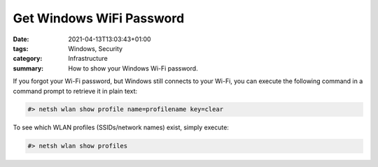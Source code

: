 Get Windows WiFi Password
#########################

:date: 2021-04-13T13:03:43+01:00
:tags: Windows, Security
:category: Infrastructure
:summary: How to show your Windows Wi-Fi password.

If you forgot your Wi-Fi password, but Windows still connects to your Wi-Fi, you can execute the following command in a command prompt to retrieve it in plain text:

.. code-block:: bash

   #> netsh wlan show profile name=profilename key=clear

To see which WLAN profiles (SSIDs/network names) exist, simply execute:

.. code-block:: bash

   #> netsh wlan show profiles
